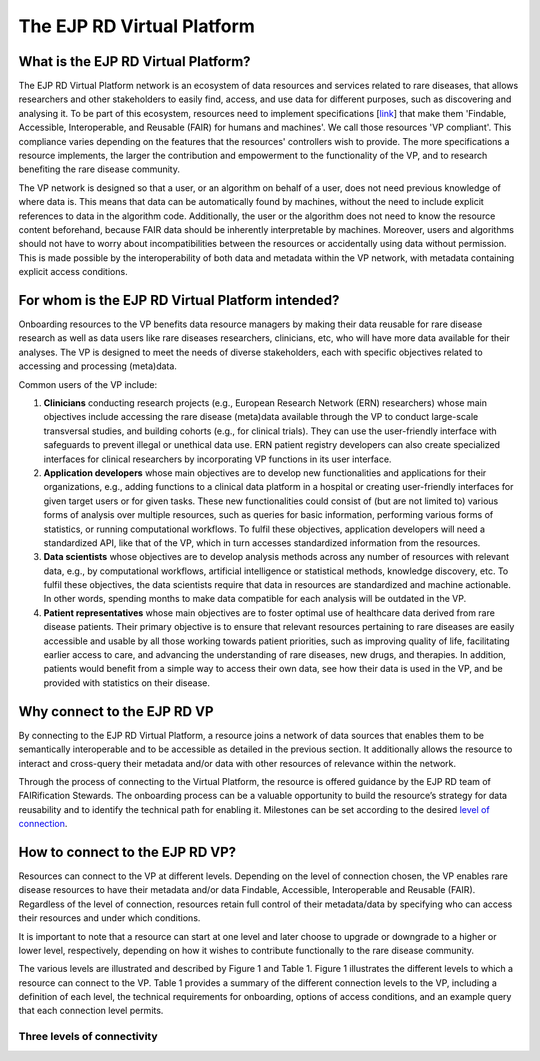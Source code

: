 The EJP RD Virtual Platform
===================================

What is the EJP RD Virtual Platform?
------------

The EJP RD Virtual Platform network is an ecosystem of data resources and services related to rare diseases, that allows researchers and other stakeholders to easily find, access, and use data for different purposes, such as discovering and analysing it. To be part of this ecosystem, resources need to implement specifications [`link <https://www.ejprarediseases.org/wp-content/uploads/2023/05/EJPRD_P2_AD49_PU_Virtual-Platform-Specification-V2.0.pdf>`_] that make them 'Findable, Accessible, Interoperable, and Reusable (FAIR) for humans and machines'. We call those resources 'VP compliant'. This compliance varies depending on the features that the resources' controllers wish to provide. The more specifications a resource implements, the larger the contribution and empowerment to the functionality of the VP, and to research benefiting the rare disease community.

The VP network is designed so that a user, or an algorithm on behalf of a user, does not need previous knowledge of where data is. This means that data can be automatically found by machines, without the need to include explicit references to data in the algorithm code. Additionally, the user or the algorithm does not need to know the resource content beforehand, because FAIR data should be inherently interpretable by machines. Moreover, users and algorithms should not have to worry about incompatibilities between the resources or accidentally using data without permission. This is made possible by the interoperability of both data and metadata within the VP network, with metadata containing explicit access conditions.


For whom is the EJP RD Virtual Platform intended? 
------------

Onboarding resources to the VP benefits data resource managers by making their data reusable for rare disease research as well as data users like rare diseases researchers, clinicians, etc, who will have more data available for their analyses. The VP is designed to meet the needs of diverse stakeholders, each with specific objectives related to accessing and processing (meta)data.

Common users of the VP include:

#. **Clinicians** conducting research projects (e.g., European Research Network (ERN) researchers) whose main objectives include accessing the rare disease (meta)data available through the VP to conduct large-scale transversal studies, and building cohorts (e.g., for clinical trials). They can use the user-friendly interface with safeguards to prevent illegal or unethical data use. ERN patient registry developers can also create specialized interfaces for clinical researchers by incorporating VP functions in its user interface.  
#. **Application developers** whose main objectives are to develop new functionalities and applications for their organizations, e.g., adding functions to a clinical data platform in a hospital or creating user-friendly interfaces for given target users or for given tasks. These new functionalities could consist of (but are not limited to) various forms of analysis over multiple resources, such as queries for basic information, performing various forms of statistics, or running computational workflows. To fulfil these objectives, application developers will need a standardized API, like that of the VP, which in turn accesses standardized information from the resources. 
#. **Data scientists** whose objectives are to develop analysis methods across any number of resources with relevant data, e.g., by computational workflows, artificial intelligence or statistical methods, knowledge discovery, etc. To fulfil these objectives, the data scientists require that data in resources are standardized and machine actionable. In other words, spending months to make data compatible for each analysis will be outdated in the VP. 
#. **Patient representatives** whose main objectives are to foster optimal use of healthcare data derived from rare disease patients. Their primary objective is to ensure that relevant resources pertaining to rare diseases are easily accessible and usable by all those working towards patient priorities, such as improving quality of life, facilitating earlier access to care, and advancing the understanding of rare diseases, new drugs, and therapies. In addition, patients would benefit from a simple way to access their own data, see how their data is used in the VP, and be provided with statistics on their disease.


Why connect to the EJP RD VP
------------

By connecting to the EJP RD Virtual Platform, a resource joins a network of data sources that enables them to be semantically interoperable and to be accessible as detailed in the previous section.  It additionally allows the resource to interact and cross-query their metadata and/or data with other resources of relevance within the network. 

Through the process of connecting to the Virtual Platform, the resource is offered guidance by the EJP RD team of FAIRification Stewards. The onboarding process can be a valuable opportunity to build the resource’s strategy for data reusability and to identify the technical path for enabling it. Milestones can be set according to the desired `level of connection <https://ejprd.sharepoint.com/:w:/r/sites/pillar2-central9/Shared Documents/General/3.3_WF_FAIRification/OnboardingTasks/Onboarding document 2.0.docx?d=wf386b4e9247b47b3bdc049bb9cff57e5&csf=1&web=1&e=mXSv1s&nav=eyJoIjoiMzgzODg1ODk2In0>`_.



How to connect to the EJP RD VP?
------------

Resources can connect to the VP at different levels. Depending on the level of connection chosen, the VP enables rare disease resources to have their metadata and/or data Findable, Accessible, Interoperable and Reusable (FAIR). Regardless of the level of connection, resources retain full control of their metadata/data by specifying who can access their resources and under which conditions. 

It is important to note that a resource can start at one level and later choose to upgrade or downgrade to a higher or lower level, respectively, depending on how it wishes to contribute functionally to the rare disease community.

The various levels are illustrated and described by Figure 1 and Table 1. Figure 1 illustrates the different levels to which a resource can connect to the VP. Table 1 provides a summary of the different connection levels to the VP, including a definition of each level, the technical requirements for onboarding, options of access conditions, and an example query that each connection level permits.

    ..  figure:: figures/f1.png
        :alt:  Illustration of the different levels and their interaction with the Virtual Platform.
        :width: auto

        Figure 1 - Illustration of the different levels and their interaction with the Virtual Platform.



Three levels of connectivity
~~~~~~~~~~

.. .. list-table : : Level 1 - Resource Discovery
..    :widths: 80 50 50 50 50
..    :header-rows: 1

..    * - Description
..      - Contributes to
..      - Technology Requirements
..      - Access conditions
..      - Example queries
..    * - At this level, the provider commits to openly publish online some standardised metadata about the offered resource, and hence make this available to the VP via the VP Index.
..      - Resource discoverability via open metadata
..      - FAIR Data Point  
..        EJP RD metadata schema
..      - Open access
..      - What are the URLs of Catalogs that allow deeper queries? What are the available biobanks? What are the available patient registries?


